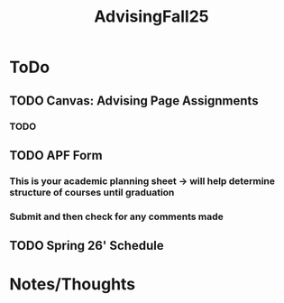 :PROPERTIES:
:ID:       0bda5cbe-cfa0-4227-b295-045ac30d7760
:END:
#+title: AdvisingFall25
#+filetags: AdvisingNotes

* ToDo
** TODO Canvas: Advising Page Assignments
*** TODO
** TODO APF Form
*** This is your academic planning sheet -> will help determine structure of courses until graduation
*** Submit and then check for any comments made
** TODO Spring 26' Schedule


* Notes/Thoughts
